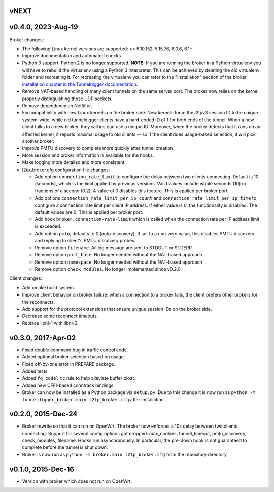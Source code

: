 vNEXT
-----

v0.4.0, 2023-Aug-19
-----

Broker changes:

* The following Linux kernel versions are supported: >= 5.10.152, 5.15.76,
  6.0.6, 6.1+.
* Improve documentation and automated checks.
* Python 3 support.
  Python 2 is no longer supported.
  **NOTE:** If you are running the broker in a Python virtualenv you will have to
  rebuild the virtualenv using a Python 3 interpreter.
  This can be achieved by deleting the old virtualenv folder and recreating it.
  For recreating the virtualenv you can refer to the "Installation" section of
  the broker `installation chapter in the Tunneldigger documentation`_.
* Remove NAT-based handling of many client tunnels on the same server port.
  The broker now relies on the kernel properly distinguishing those UDP sockets.
* Remove dependency on Netfilter.
* Fix compatibility with new Linux kernels on the broker side: New kernels
  force the l2tpv3 session ID to be unique system-wide, while old tunneldigger
  clients have a hard-coded ID of 1 for both ends of the tunnel. When a new
  client talks to a new broker, they will instead use a unique ID. Moreover,
  when the broker detects that it runs on an affected kernel, it reports maximal
  usage to old clients -- so if the client does usage-based selection, it will
  pick another broker.
* Improve PMTU discovery to complete more quickly after tunnel creation.
* More session and broker information is available for the hooks.
* Make logging more detailed and more consistent.
* l2tp_broker.cfg confguration file changes:

  * Add option ``connection_rate_limit`` to configure the delay between two
    clients connecting.  Default is 10 (seconds), which is the limit applied
    by previous versions.  Valid values include whole seconds (10) or
    fractions of a second (0.2).  A value of 0 disables this feature.  This
    is applied per broker port.
  * Add options ``connection_rate_limit_per_ip_count`` and
    ``connection_rate_limit_per_ip_time`` to configure a connection rate limit
    per client IP address.  If either value is 0, the functionality is disabled.
    The default values are 0. This is applied per broker port.
  * Add hook ``broker.connection-rate-limit`` which is called when the connection
    rate per IP address limit is exceeded.
  * Add option ``pmtu``, defaults to 0 (auto-discovery). If set to a non-zero
    value, this disables PMTU discovery and replying to client's PMTU discovery
    probes.
  * Remove option ``filename``. All log message are sent to STDOUT or STDERR
  * Remove option ``port_base``. No longer needed without the NAT-based
    approach
  * Remove option ``namespace``. No longer needed without the NAT-based
    approach
  * Remove option ``check_modules``. No longer implemented since v0.2.0

Client changes:

* Add cmake build system.
* Improve client behavior on broker failure: when a connection to a broker
  fails, the client prefers other brokers for the reconnects.
* Add support for the protocol extensions that ensure unique session IDs on the
  broker side.
* Decrease some reconnect timeouts.
* Replace libnl-1 with libnl-3.

.. _`installation chapter in the Tunneldigger documentation`: https://tunneldigger.readthedocs.io/en/latest/server.html#installation
.. _very recent kernel: https://github.com/wlanslovenija/tunneldigger/issues/126

v0.3.0, 2017-Apr-02
-------------------

* Fixed double command bug in traffic control code.
* Added optional broker selection based on usage.
* Fixed off-by-one error in PREPARE package.
* Added tests.
* Added ``fq_codel`` ``tc`` rule to help alleviate buffer bloat.
* Added new CFFI-based conntrack bindings.
* Broker can now be installed as a Python package via ``setup.py``. Due to
  this change it is now run as ``python -m tunneldigger_broker.main l2tp_broker.cfg``
  after installation.

v0.2.0, 2015-Dec-24
-------------------

* Broker rewrite so that it can run on OpenWrt.
  The broker now enforces a 10s delay between two clients connecting.
  Support for several config options got dropped: max_cookies, tunnel_timeout, pmtu_discovery, check_modules, filename.
  Hooks run asynchronously.  In particular, the pre-down hook is not guaranteed to complete before the tunnel is shut down.
* Broker is now run as ``python -m broker.main l2tp_broker.cfg`` from the repository directory.

v0.1.0, 2015-Dec-16
-------------------

* Version with broker which does not run on OpenWrt.

